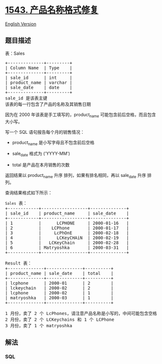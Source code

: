 * [[https://leetcode-cn.com/problems/fix-product-name-format][1543.
产品名称格式修复]]
  :PROPERTIES:
  :CUSTOM_ID: 产品名称格式修复
  :END:
[[./solution/1500-1599/1543.Fix Product Name Format/README_EN.org][English
Version]]

** 题目描述
   :PROPERTIES:
   :CUSTOM_ID: 题目描述
   :END:

#+begin_html
  <!-- 这里写题目描述 -->
#+end_html

#+begin_html
  <p>
#+end_html

表：Sales

#+begin_html
  </p>
#+end_html

#+begin_html
  <pre>
  +--------------+---------+
  | Column Name  | Type    |
  +--------------+---------+
  | sale_id      | int     |
  | product_name | varchar |
  | sale_date    | date    |
  +--------------+---------+
  sale_id 是该表主键
  该表的每一行包含了产品的名称及其销售日期
  </pre>
#+end_html

#+begin_html
  <p>
#+end_html

因为在 2000
年该表是手工填写的，product_name 可能包含前后空格，而且包含大小写。

#+begin_html
  </p>
#+end_html

#+begin_html
  <p>
#+end_html

写一个 SQL 语句报告每个月的销售情况：

#+begin_html
  </p>
#+end_html

#+begin_html
  <ul>
#+end_html

#+begin_html
  <li>
#+end_html

product_name 是小写字母且不包含前后空格

#+begin_html
  </li>
#+end_html

#+begin_html
  <li>
#+end_html

sale_date 格式为 ('YYYY-MM') 

#+begin_html
  </li>
#+end_html

#+begin_html
  <li>
#+end_html

total 是产品在本月销售的次数

#+begin_html
  </li>
#+end_html

#+begin_html
  </ul>
#+end_html

#+begin_html
  <p>
#+end_html

返回结果以 product_name 升序 排列，如果有排名相同，再以 sale_date 升序
排列。

#+begin_html
  </p>
#+end_html

#+begin_html
  <p>
#+end_html

查询结果格式如下所示：

#+begin_html
  </p>
#+end_html

#+begin_html
  <pre>
  <code>Sales</code> 表：
  +------------+------------------+--------------+
  | sale_id    | product_name     | sale_date    |
  +------------+------------------+--------------+
  | 1          |      LCPHONE     | 2000-01-16   |
  | 2          |    LCPhone       | 2000-01-17   |
  | 3          |     LcPhOnE      | 2000-02-18   |
  | 4          |      LCKeyCHAiN  | 2000-02-19   |
  | 5          |   LCKeyChain     | 2000-02-28   |
  | 6          | Matryoshka       | 2000-03-31   | 
  +------------+------------------+--------------+

  Result 表：
  +--------------+--------------+----------+
  | product_name | sale_date    | total    |
  +--------------+--------------+----------+
  | lcphone      | 2000-01      | 2        |
  | lckeychain   | 2000-02      | 2        | 
  | lcphone      | 2000-02      | 1        | 
  | matryoshka   | 2000-03      | 1        | 
  +--------------+--------------+----------+

  1 月份，卖了 2 个 LcPhones，请注意产品名称是小写的，中间可能包含空格
  2 月份，卖了 2 个 LCKeychains 和 1 个 LCPhone
  3 月份，卖了 1 个 matryoshka
  </pre>
#+end_html

** 解法
   :PROPERTIES:
   :CUSTOM_ID: 解法
   :END:

#+begin_html
  <!-- 这里可写通用的实现逻辑 -->
#+end_html

#+begin_html
  <!-- tabs:start -->
#+end_html

*** *SQL*
    :PROPERTIES:
    :CUSTOM_ID: sql
    :END:
#+begin_src sql
#+end_src

#+begin_html
  <!-- tabs:end -->
#+end_html
